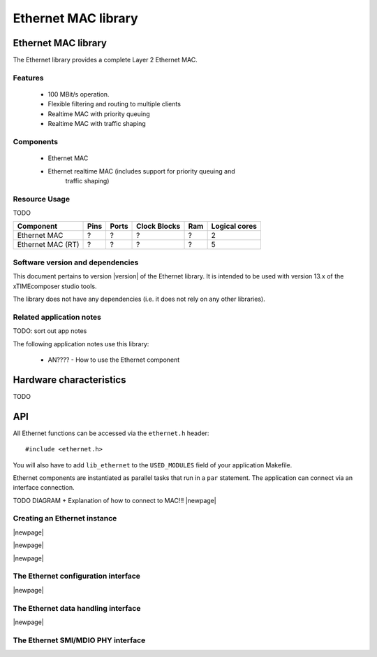 Ethernet MAC library
====================

.. rheader::

   Ethernet |version|

Ethernet MAC library
--------------------

The Ethernet library provides a complete Layer 2 Ethernet MAC.

Features
........

 * 100 MBit/s operation.
 * Flexible filtering and routing to multiple clients
 * Realtime MAC with priority queuing
 * Realtime MAC with traffic shaping

Components
...........

 * Ethernet MAC
 * Ethernet realtime MAC (includes support for priority queuing and
                          traffic shaping)

Resource Usage
..............

TODO

.. list-table::
   :header-rows: 1
   :class: wide vertical-borders horizontal-borders

   * - Component
     - Pins
     - Ports
     - Clock Blocks
     - Ram
     - Logical cores
   * - Ethernet MAC
     - ?
     - ?
     - ?
     - ?
     - 2
   * - Ethernet MAC (RT)
     - ?
     - ?
     - ?
     - ?
     - 5

Software version and dependencies
.................................

This document pertains to version |version| of the Ethernet library. It is
intended to be used with version 13.x of the xTIMEcomposer studio tools.

The library does not have any dependencies (i.e. it does not rely on any
other libraries).

Related application notes
.........................

TODO: sort out app notes

The following application notes use this library:

  * AN???? - How to use the Ethernet component

Hardware characteristics
------------------------

TODO

API
---

All Ethernet functions can be accessed via the ``ethernet.h`` header::

  #include <ethernet.h>

You will also have to add ``lib_ethernet`` to the
``USED_MODULES`` field of your application Makefile.

Ethernet components are instantiated as parallel tasks that run in a
``par`` statement. The application can connect via an interface
connection.

TODO DIAGRAM + Explanation of how to connect to MAC!!!
|newpage|

Creating an Ethernet instance
.............................

.. doxygenfunction:: mii_ethernet_mac

|newpage|

.. doxygenenum:: ethernet_enable_shaper_t

.. doxygenfunction:: mii_ethernet_rt_mac

|newpage|

.. doxygenfunction:: rgmii_ethernet_mac

|newpage|

The Ethernet configuration interface
....................................

.. doxygeninterface:: ethernet_cfg_if

.. doxygenenum:: ethernet_link_state_t

.. doxygenstruct:: ethernet_macaddr_filter_t

.. doxygenenum:: ethernet_macaddr_filter_result_t

|newpage|

The Ethernet data handling interface
....................................

.. doxygenenum:: eth_packet_type_t

.. doxygenstruct:: ethernet_packet_info_t

.. doxygeninterface:: ethernet_tx_if

.. doxygeninterface:: ethernet_rx_if

.. doxygenfunction:: ethernet_receive_hp_packet

|newpage|

The Ethernet SMI/MDIO PHY interface
...................................

.. doxygeninterface:: smi_if

.. doxygenfunction:: smi_configure

.. doxygenfunction:: smi_set_loopback_mode

.. doxygenfunction:: smi_get_id

.. doxygenfunction:: smi_is_link_up

.. doxygenfunction:: smi

.. doxygenfunction:: smi_singleport